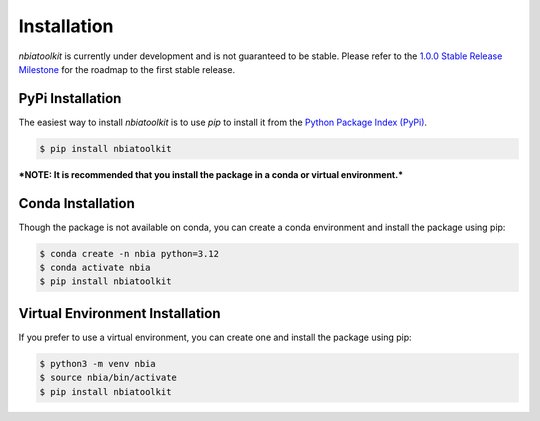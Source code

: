 Installation
____________

`nbiatoolkit` is currently under development and is not guaranteed to be stable.
Please refer to the `1.0.0 Stable Release Milestone <https://github.com/jjjermiah/nbia-toolkit/milestone/1>`_
for the roadmap to the first stable release.

PyPi Installation
~~~~~~~~~~~~~~~~~

The easiest way to install `nbiatoolkit` is to use `pip` to install it from the
`Python Package Index (PyPi) <https://pypi.org/project/nbiatoolkit/>`_.

.. code-block:: console

    $ pip install nbiatoolkit

***NOTE: It is recommended that you install the package in a conda or virtual environment.***

Conda Installation
~~~~~~~~~~~~~~~~~~

Though the package is not available on conda, you can create a conda environment and install the package using pip:

.. code-block:: console

    $ conda create -n nbia python=3.12
    $ conda activate nbia
    $ pip install nbiatoolkit

Virtual Environment Installation
~~~~~~~~~~~~~~~~~~~~~~~~~~~~~~~~

If you prefer to use a virtual environment, you can create one and install the package using pip:

.. code-block:: console

    $ python3 -m venv nbia
    $ source nbia/bin/activate
    $ pip install nbiatoolkit
